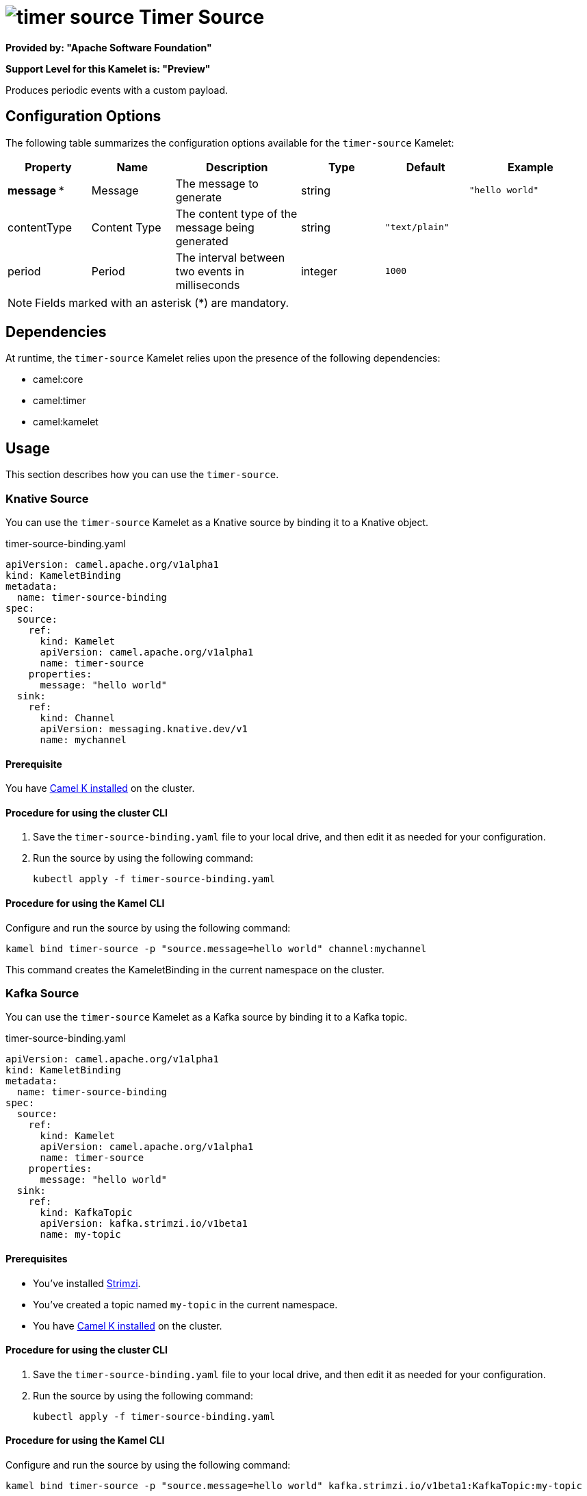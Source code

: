 // THIS FILE IS AUTOMATICALLY GENERATED: DO NOT EDIT

= image:kamelets/timer-source.svg[] Timer Source

*Provided by: "Apache Software Foundation"*

*Support Level for this Kamelet is: "Preview"*

Produces periodic events with a custom payload.

== Configuration Options

The following table summarizes the configuration options available for the `timer-source` Kamelet:
[width="100%",cols="2,^2,3,^2,^2,^3",options="header"]
|===
| Property| Name| Description| Type| Default| Example
| *message {empty}* *| Message| The message to generate| string| | `"hello world"`
| contentType| Content Type| The content type of the message being generated| string| `"text/plain"`| 
| period| Period| The interval between two events in milliseconds| integer| `1000`| 
|===

NOTE: Fields marked with an asterisk ({empty}*) are mandatory.


== Dependencies

At runtime, the `timer-source` Kamelet relies upon the presence of the following dependencies:

- camel:core
- camel:timer
- camel:kamelet 

== Usage

This section describes how you can use the `timer-source`.

=== Knative Source

You can use the `timer-source` Kamelet as a Knative source by binding it to a Knative object.

.timer-source-binding.yaml
[source,yaml]
----
apiVersion: camel.apache.org/v1alpha1
kind: KameletBinding
metadata:
  name: timer-source-binding
spec:
  source:
    ref:
      kind: Kamelet
      apiVersion: camel.apache.org/v1alpha1
      name: timer-source
    properties:
      message: "hello world"
  sink:
    ref:
      kind: Channel
      apiVersion: messaging.knative.dev/v1
      name: mychannel
  
----

==== *Prerequisite*

You have xref:{camel-k-version}@camel-k::installation/installation.adoc[Camel K installed] on the cluster.

==== *Procedure for using the cluster CLI*

. Save the `timer-source-binding.yaml` file to your local drive, and then edit it as needed for your configuration.

. Run the source by using the following command:
+
[source,shell]
----
kubectl apply -f timer-source-binding.yaml
----

==== *Procedure for using the Kamel CLI*

Configure and run the source by using the following command:

[source,shell]
----
kamel bind timer-source -p "source.message=hello world" channel:mychannel
----

This command creates the KameletBinding in the current namespace on the cluster.

=== Kafka Source

You can use the `timer-source` Kamelet as a Kafka source by binding it to a Kafka topic.

.timer-source-binding.yaml
[source,yaml]
----
apiVersion: camel.apache.org/v1alpha1
kind: KameletBinding
metadata:
  name: timer-source-binding
spec:
  source:
    ref:
      kind: Kamelet
      apiVersion: camel.apache.org/v1alpha1
      name: timer-source
    properties:
      message: "hello world"
  sink:
    ref:
      kind: KafkaTopic
      apiVersion: kafka.strimzi.io/v1beta1
      name: my-topic
  
----

==== *Prerequisites*

* You've installed https://strimzi.io/[Strimzi].
* You've created a topic named `my-topic` in the current namespace.
* You have xref:{camel-k-version}@camel-k::installation/installation.adoc[Camel K installed] on the cluster.

==== *Procedure for using the cluster CLI*

. Save the `timer-source-binding.yaml` file to your local drive, and then edit it as needed for your configuration.

. Run the source by using the following command:
+
[source,shell]
----
kubectl apply -f timer-source-binding.yaml
----

==== *Procedure for using the Kamel CLI*

Configure and run the source by using the following command:

[source,shell]
----
kamel bind timer-source -p "source.message=hello world" kafka.strimzi.io/v1beta1:KafkaTopic:my-topic
----

This command creates the KameletBinding in the current namespace on the cluster.

== Kamelet source file

https://github.com/apache/camel-kamelets/blob/main/kamelets/timer-source.kamelet.yaml

// THIS FILE IS AUTOMATICALLY GENERATED: DO NOT EDIT
